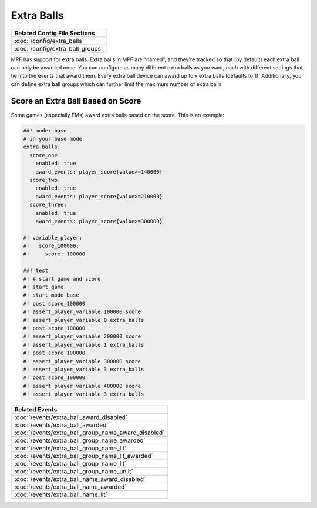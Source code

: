 Extra Balls
===========

+------------------------------------------------------------------------------+
| Related Config File Sections                                                 |
+==============================================================================+
| :doc:`/config/extra_balls`                                                   |
+------------------------------------------------------------------------------+
| :doc:`/config/extra_ball_groups`                                             |
+------------------------------------------------------------------------------+

MPF has support for extra balls. Extra balls in MPF are "named", and they're
tracked so that (by default) each extra ball can only be awarded once. You can
configure as many different extra balls as you want, each with different
settings that tie into the events that award them.
Every extra ball device can award up to x extra balls (defaults to 1).
Additionally, you can define extra ball groups which can further limit the
maximum number of extra balls.

Score an Extra Ball Based on Score
----------------------------------

Some games (especially EMs) award extra balls based on the score.
This is an example:

.. code-block:: mpf-config

   ##! mode: base
   # in your base mode
   extra_balls:
     score_one:
       enabled: true
       award_events: player_score{value>=140000}
     score_two:
       enabled: true
       award_events: player_score{value>=210000}
     score_three:
       enabled: true
       award_events: player_score{value>=300000}

   #! variable_player:
   #!   score_100000:
   #!     score: 100000

   ##! test
   #! # start game and score
   #! start_game
   #! start_mode base
   #! post score_100000
   #! assert_player_variable 100000 score
   #! assert_player_variable 0 extra_balls
   #! post score_100000
   #! assert_player_variable 200000 score
   #! assert_player_variable 1 extra_balls
   #! post score_100000
   #! assert_player_variable 300000 score
   #! assert_player_variable 3 extra_balls
   #! post score_100000
   #! assert_player_variable 400000 score
   #! assert_player_variable 3 extra_balls


+------------------------------------------------------------------------------+
| Related Events                                                               |
+==============================================================================+
| :doc:`/events/extra_ball_award_disabled`                                     |
+------------------------------------------------------------------------------+
| :doc:`/events/extra_ball_awarded`                                            |
+------------------------------------------------------------------------------+
| :doc:`/events/extra_ball_group_name_award_disabled`                          |
+------------------------------------------------------------------------------+
| :doc:`/events/extra_ball_group_name_awarded`                                 |
+------------------------------------------------------------------------------+
| :doc:`/events/extra_ball_group_name_lit`                                     |
+------------------------------------------------------------------------------+
| :doc:`/events/extra_ball_group_name_lit_awarded`                             |
+------------------------------------------------------------------------------+
| :doc:`/events/extra_ball_group_name_lit`                                     |
+------------------------------------------------------------------------------+
| :doc:`/events/extra_ball_group_name_unlit`                                   |
+------------------------------------------------------------------------------+
| :doc:`/events/extra_ball_name_award_disabled`                                |
+------------------------------------------------------------------------------+
| :doc:`/events/extra_ball_name_awarded`                                       |
+------------------------------------------------------------------------------+
| :doc:`/events/extra_ball_name_lit`                                           |
+------------------------------------------------------------------------------+
